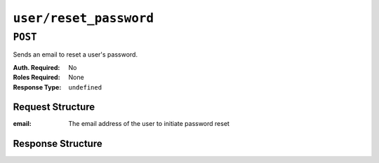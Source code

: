 ..
..
.. Licensed under the Apache License, Version 2.0 (the "License");
.. you may not use this file except in compliance with the License.
.. You may obtain a copy of the License at
..
..     http://www.apache.org/licenses/LICENSE-2.0
..
.. Unless required by applicable law or agreed to in writing, software
.. distributed under the License is distributed on an "AS IS" BASIS,
.. WITHOUT WARRANTIES OR CONDITIONS OF ANY KIND, either express or implied.
.. See the License for the specific language governing permissions and
.. limitations under the License.
..

.. _to-api-v3-user-reset_password:

***********************
``user/reset_password``
***********************

``POST``
========
Sends an email to reset a user's password.

:Auth. Required: No
:Roles Required: None
:Response Type:  ``undefined``

Request Structure
-----------------
:email: The email address of the user to initiate password reset

.. code-block:: http
	:caption: Request Example

	POST /api/3.0/user/reset_password HTTP/1.1
	Host: trafficops.infra.ciab.test
	User-Agent: curl/7.47.0
	Accept: */*
	Cookie: mojolicious=...
	Content-Length: 35
	Content-Type: application/json

	{
		"email": "test@example.com"
	}

Response Structure
------------------
.. code-block:: http
	:caption: Response Example

	HTTP/1.1 200 OK
	Access-Control-Allow-Credentials: true
	Access-Control-Allow-Headers: Origin, X-Requested-With, Content-Type, Accept
	Access-Control-Allow-Methods: POST,GET,OPTIONS,PUT,DELETE
	Access-Control-Allow-Origin: *
	Cache-Control: no-cache, no-store, max-age=0, must-revalidate
	Content-Type: application/json
	Date: Thu, 13 Dec 2018 22:11:53 GMT
	X-Server-Name: traffic_ops_golang/
	Set-Cookie: mojolicious=...; Path=/; Expires=Mon, 18 Nov 2019 17:40:54 GMT; Max-Age=3600; HttpOnly
	Vary: Accept-Encoding
	Whole-Content-Sha512: lKWwVYbgKklk7bljnQJZwWV5bljIk+GkooD6SAc3CSexVKvfbL9dgL5iBc/BNNRk2pIU5I/1GgldcDLrXsF1ZA==
	Content-Length: 109

	{ "alerts": [
		{
			"level": "success",
			"text": "Successfully sent password reset to email 'test@example.com'"
		}
	]}
